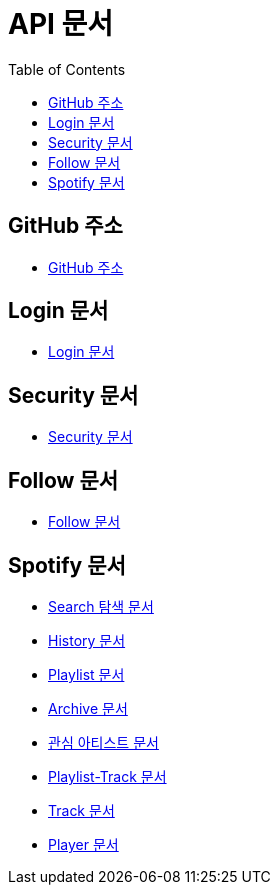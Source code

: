 = API 문서
:doctype: book
:icons: font
:source-highlighter: highlightjs
:toc: left
:toclevels: 3

== GitHub 주소

* link:https://github.com/CommaProject[GitHub 주소]

== Login 문서

* link:login.html[Login 문서]

== Security 문서

* link:security.html[Security 문서]

== Follow 문서

* link:follow.html[Follow 문서]

== Spotify 문서

* link:spotifySearch.html[Search 탐색 문서]

* link:spotifyHistory.html[History 문서]

* link:playlist.html[Playlist 문서]

* link:archive.html[Archive 문서]

* link:favoriteArtist.html[관심 아티스트 문서]

* link:playlist-track.html[Playlist-Track 문서]

* link:track.html[Track 문서]

* link:player.html[Player 문서]